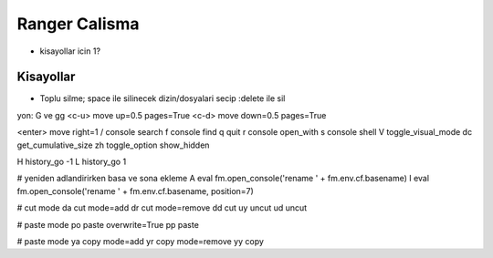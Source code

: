 ==============
Ranger Calisma
==============

* kisayollar icin 1?

Kisayollar
----------

* Toplu silme;
  space ile silinecek dizin/dosyalari secip :delete ile sil

yon:
G ve gg
<c-u> move up=0.5    pages=True
<c-d> move down=0.5  pages=True 

<enter> move right=1  
/ console search
f console find 
q quit
r console open_with 
s console shell 
V toggle_visual_mode 
dc get_cumulative_size
zh toggle_option show_hidden

H history_go -1                                                       
L history_go 1

# yeniden adlandirirken basa ve sona ekleme
A eval fm.open_console('rename ' + fm.env.cf.basename)  
I eval fm.open_console('rename ' + fm.env.cf.basename, position=7)

# cut mode
da cut mode=add
dr cut mode=remove
dd cut
uy uncut
ud uncut

# paste mode
po paste overwrite=True
pp paste

# paste mode
ya copy mode=add
yr copy mode=remove
yy copy


